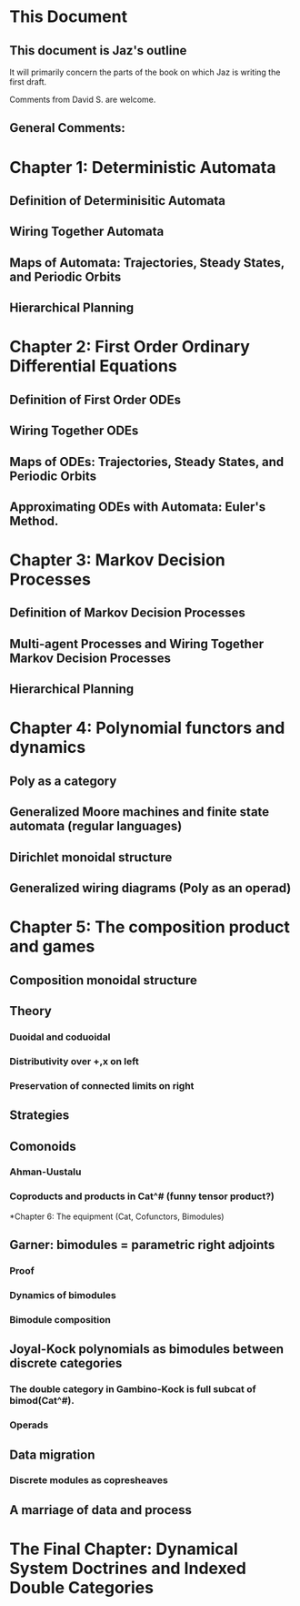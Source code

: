 * This Document


** This document is Jaz's outline
   It will primarily concern the parts of the book on which Jaz is writing the first draft.

   Comments from David S. are welcome.

** General Comments:


* Chapter 1: Deterministic Automata 
** Definition of Determinisitic Automata

** Wiring Together Automata
** Maps of Automata: Trajectories, Steady States, and Periodic Orbits
** Hierarchical Planning

* Chapter 2: First Order Ordinary Differential Equations

** Definition of First Order ODEs

** Wiring Together ODEs


** Maps of ODEs: Trajectories, Steady States, and Periodic Orbits

** Approximating ODEs with Automata: Euler's Method.

* Chapter 3: Markov Decision Processes


** Definition of Markov Decision Processes


** Multi-agent Processes and Wiring Together Markov Decision Processes


** Hierarchical Planning

* Chapter 4: Polynomial functors and dynamics

** Poly as a category

** Generalized Moore machines and finite state automata (regular languages)

** Dirichlet monoidal structure

** Generalized wiring diagrams (Poly as an operad)

* Chapter 5: The composition product and games

** Composition monoidal structure

** Theory
*** Duoidal and coduoidal
*** Distributivity over +,x on left
*** Preservation of connected limits on right

** Strategies

** Comonoids
*** Ahman-Uustalu
*** Coproducts and products in Cat^# (funny tensor product?)

*Chapter 6: The equipment (Cat, Cofunctors, Bimodules)

** Garner: bimodules = parametric right adjoints
*** Proof
*** Dynamics of bimodules
*** Bimodule composition

** Joyal-Kock polynomials as bimodules between discrete categories
*** The double category in Gambino-Kock is full subcat of bimod(Cat^#).
*** Operads


** Data migration
*** Discrete modules as copresheaves





** A marriage of data and process

* The Final Chapter: Dynamical System Doctrines and Indexed Double Categories

